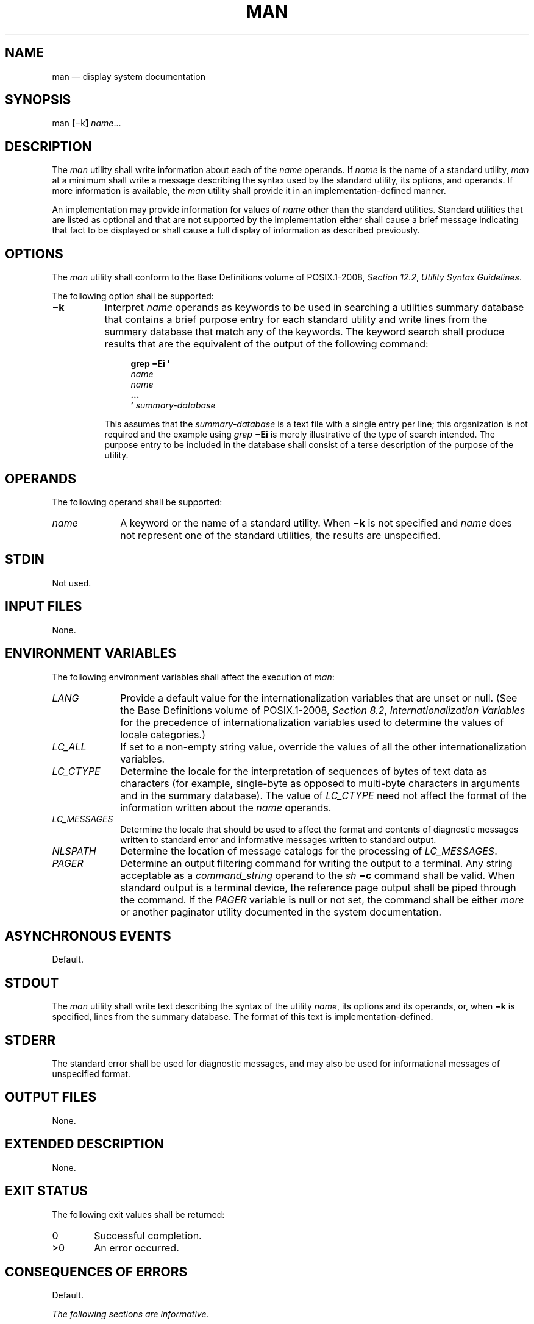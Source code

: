 '\" et
.TH MAN "1" 2013 "IEEE/The Open Group" "POSIX Programmer's Manual"

.SH NAME
man
\(em display system documentation
.SH SYNOPSIS
.LP
.nf
man \fB[\fR\(mik\fB] \fIname\fR...
.fi
.SH DESCRIPTION
The
.IR man
utility shall write information about each of the
.IR name
operands. If
.IR name
is the name of a standard utility,
.IR man
at a minimum shall write a message describing the syntax used by the
standard utility, its options, and operands. If more information is
available, the
.IR man
utility shall provide it in an implementation-defined manner.
.P
An implementation may provide information for values of
.IR name
other than the standard utilities. Standard utilities that are listed
as optional and that are not supported by the implementation either
shall cause a brief message indicating that fact to be displayed or
shall cause a full display of information as described previously.
.SH OPTIONS
The
.IR man
utility shall conform to the Base Definitions volume of POSIX.1\(hy2008,
.IR "Section 12.2" ", " "Utility Syntax Guidelines".
.P
The following option shall be supported:
.IP "\fB\(mik\fP" 8
Interpret
.IR name
operands as keywords to be used in searching a utilities summary
database that contains a brief purpose entry for each standard utility
and write lines from the summary database that match any of the
keywords. The keyword search shall produce results that are the
equivalent of the output of the following command:
.RS 8 
.sp
.RS 4
.nf
\fB
grep \(miEi '
\fIname
name\fP
\&...
\&' \fIsummary-database\fR
.fi \fR
.P
.RE
.P
This assumes that the
.IR summary-database
is a text file with a single entry per line; this organization is not
required and the example using
.IR grep
.BR \(miEi
is merely illustrative of the type of search intended. The purpose
entry to be included in the database shall consist of a terse
description of the purpose of the utility.
.RE
.SH OPERANDS
The following operand shall be supported:
.IP "\fIname\fR" 10
A keyword or the name of a standard utility. When
.BR \(mik
is not specified and
.IR name
does not represent one of the standard utilities, the results are
unspecified.
.SH STDIN
Not used.
.SH "INPUT FILES"
None.
.SH "ENVIRONMENT VARIABLES"
The following environment variables shall affect the execution of
.IR man :
.IP "\fILANG\fP" 10
Provide a default value for the internationalization variables that are
unset or null. (See the Base Definitions volume of POSIX.1\(hy2008,
.IR "Section 8.2" ", " "Internationalization Variables"
for the precedence of internationalization variables used to determine
the values of locale categories.)
.IP "\fILC_ALL\fP" 10
If set to a non-empty string value, override the values of all the
other internationalization variables.
.IP "\fILC_CTYPE\fP" 10
Determine the locale for the interpretation of sequences of bytes of
text data as characters (for example, single-byte as opposed to
multi-byte characters in arguments and in the summary database). The
value of
.IR LC_CTYPE
need not affect the format of the information written about the
.IR name
operands.
.IP "\fILC_MESSAGES\fP" 10
.br
Determine the locale that should be used to affect the format and
contents of diagnostic messages written to standard error and
informative messages written to standard output.
.IP "\fINLSPATH\fP" 10
Determine the location of message catalogs for the processing of
.IR LC_MESSAGES .
.IP "\fIPAGER\fP" 10
Determine an output filtering command for writing the output to a
terminal. Any string acceptable as a
.IR command_string
operand to the
.IR sh
.BR \(mic
command shall be valid. When standard output is a terminal device, the
reference page output shall be piped through the command. If the
.IR PAGER
variable is null or not set, the command shall be either
.IR more
or another paginator utility documented in the system documentation.
.SH "ASYNCHRONOUS EVENTS"
Default.
.SH STDOUT
The
.IR man
utility shall write text describing the syntax of the utility
.IR name ,
its options and its operands, or, when
.BR \(mik
is specified, lines from the summary database. The format of this text
is implementation-defined.
.SH STDERR
The standard error shall be used for diagnostic messages, and may also
be used for informational messages of unspecified format.
.SH "OUTPUT FILES"
None.
.SH "EXTENDED DESCRIPTION"
None.
.SH "EXIT STATUS"
The following exit values shall be returned:
.IP "\00" 6
Successful completion.
.IP >0 6
An error occurred.
.SH "CONSEQUENCES OF ERRORS"
Default.
.LP
.IR "The following sections are informative."
.SH "APPLICATION USAGE"
None.
.SH EXAMPLES
None.
.SH RATIONALE
It is recognized that the
.IR man
utility is only of minimal usefulness as specified. The opinion of the
standard developers was strongly divided as to how much or how little
information
.IR man
should be required to provide. They considered, however, that the
provision of some portable way of accessing documentation would aid
user portability. The arguments against a fuller specification were:
.IP " *" 4
Large quantities of documentation should not be required on a system
that does not have excess disk space.
.IP " *" 4
The current manual system does not present information in a manner that
greatly aids user portability.
.IP " *" 4
A ``better help system'' is currently an area in which vendors feel
that they can add value to their POSIX implementations.
.P
The
.BR \(mif
option was considered, but due to implementation differences, it was
not included in this volume of POSIX.1\(hy2008.
.P
The description was changed to be more specific about what has to be
displayed for a utility. The standard developers considered it
insufficient to allow a display of only the synopsis without giving a
short description of what each option and operand does.
.P
The ``purpose'' entry to be included in the database can be similar to
the section title (less the numeric prefix) from this volume of POSIX.1\(hy2008 for each utility.
These titles are similar to those used in historical systems for this
purpose.
.P
See
.IR mailx
for rationale concerning the default paginator.
.P
The caveat in the
.IR LC_CTYPE
description was added because it is not a requirement that an
implementation provide reference pages for all of its supported locales
on each system; changing
.IR LC_CTYPE
does not necessarily translate the reference page into another
language. This is equivalent to the current state of
.IR LC_MESSAGES
in POSIX.1\(hy2008\(emlocale-specific messages are not yet a requirement.
.P
The historical
.IR MANPATH
variable is not included in POSIX because no attempt is made to specify
naming conventions for reference page files, nor even to mandate that
they are files at all. On some implementations they could be a true
database, a hypertext file, or even fixed strings within the
.IR man
executable. The standard developers considered the portability of
reference pages to be outside their scope of work. However, users
should be aware that
.IR MANPATH
is implemented on a number of historical systems and that it can be
used to tailor the search pattern for reference pages from the various
categories (utilities, functions, file formats, and so on) when the
system administrator reveals the location and conventions for reference
pages on the system.
.P
The keyword search can rely on at least the text of the section titles
from these utility descriptions, and the implementation may add more
keywords. The term ``section titles'' refers to the strings such as:
.sp
.RS 4
.nf
\fB
man \(em Display system documentation
ps \(em Report process status
.fi \fR
.P
.RE
.SH "FUTURE DIRECTIONS"
None.
.SH "SEE ALSO"
.IR "\fImore\fR\^"
.P
The Base Definitions volume of POSIX.1\(hy2008,
.IR "Chapter 8" ", " "Environment Variables",
.IR "Section 12.2" ", " "Utility Syntax Guidelines"
.SH COPYRIGHT
Portions of this text are reprinted and reproduced in electronic form
from IEEE Std 1003.1, 2013 Edition, Standard for Information Technology
-- Portable Operating System Interface (POSIX), The Open Group Base
Specifications Issue 7, Copyright (C) 2013 by the Institute of
Electrical and Electronics Engineers, Inc and The Open Group.
(This is POSIX.1-2008 with the 2013 Technical Corrigendum 1 applied.) In the
event of any discrepancy between this version and the original IEEE and
The Open Group Standard, the original IEEE and The Open Group Standard
is the referee document. The original Standard can be obtained online at
http://www.unix.org/online.html .

Any typographical or formatting errors that appear
in this page are most likely
to have been introduced during the conversion of the source files to
man page format. To report such errors, see
https://www.kernel.org/doc/man-pages/reporting_bugs.html .
